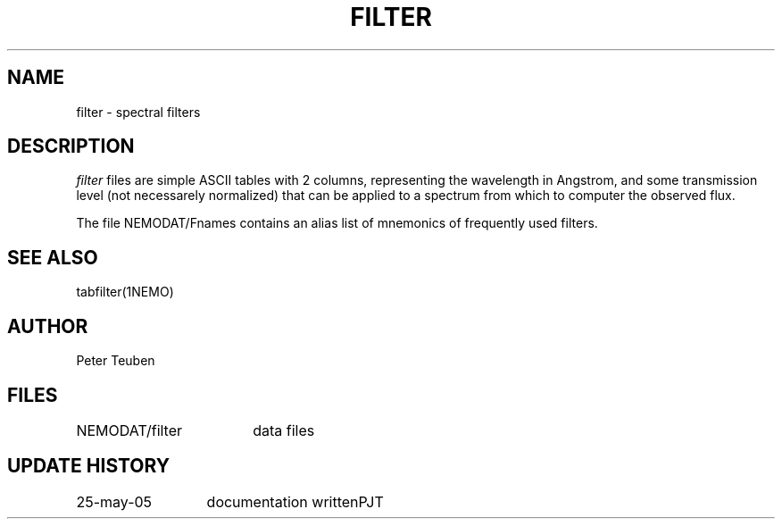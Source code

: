 .TH FILTER 5NEMO "25 May 2005"
.SH NAME
filter \- spectral filters
.SH DESCRIPTION
\fIfilter\fP files are simple ASCII tables with 2 columns, representing
the wavelength in Angstrom, and some transmission level (not necessarely
normalized) that can be applied to a spectrum from which to computer the
observed flux.
.PP
The file NEMODAT/Fnames contains an alias list of mnemonics of frequently used filters.
.SH SEE ALSO
tabfilter(1NEMO)
.SH AUTHOR
Peter Teuben
.SH FILES
.nf
.ta +2.5i
NEMODAT/filter	data files
.fi
.SH "UPDATE HISTORY"
.nf
.ta +2.0i +2.0i
25-may-05	documentation written	PJT
.fi

